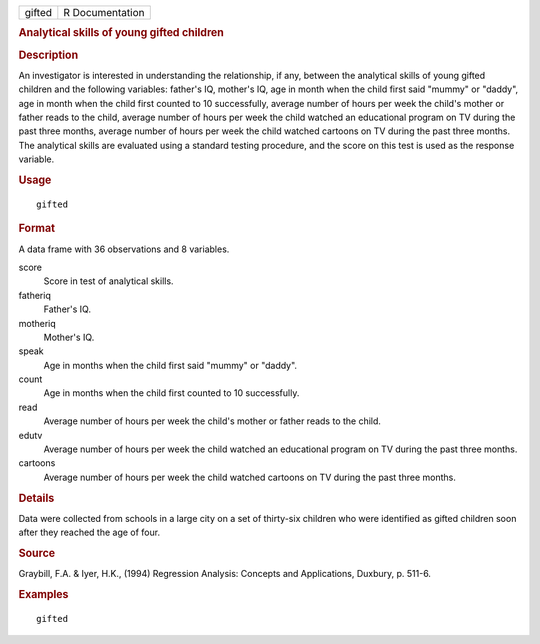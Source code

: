 .. container::

   .. container::

      ====== ===============
      gifted R Documentation
      ====== ===============

      .. rubric:: Analytical skills of young gifted children
         :name: analytical-skills-of-young-gifted-children

      .. rubric:: Description
         :name: description

      An investigator is interested in understanding the relationship,
      if any, between the analytical skills of young gifted children and
      the following variables: father's IQ, mother's IQ, age in month
      when the child first said "mummy" or "daddy", age in month when
      the child first counted to 10 successfully, average number of
      hours per week the child's mother or father reads to the child,
      average number of hours per week the child watched an educational
      program on TV during the past three months, average number of
      hours per week the child watched cartoons on TV during the past
      three months. The analytical skills are evaluated using a standard
      testing procedure, and the score on this test is used as the
      response variable.

      .. rubric:: Usage
         :name: usage

      ::

         gifted

      .. rubric:: Format
         :name: format

      A data frame with 36 observations and 8 variables.

      score
         Score in test of analytical skills.

      fatheriq
         Father's IQ.

      motheriq
         Mother's IQ.

      speak
         Age in months when the child first said "mummy" or "daddy".

      count
         Age in months when the child first counted to 10 successfully.

      read
         Average number of hours per week the child's mother or father
         reads to the child.

      edutv
         Average number of hours per week the child watched an
         educational program on TV during the past three months.

      cartoons
         Average number of hours per week the child watched cartoons on
         TV during the past three months.

      .. rubric:: Details
         :name: details

      Data were collected from schools in a large city on a set of
      thirty-six children who were identified as gifted children soon
      after they reached the age of four.

      .. rubric:: Source
         :name: source

      Graybill, F.A. & Iyer, H.K., (1994) Regression Analysis: Concepts
      and Applications, Duxbury, p. 511-6.

      .. rubric:: Examples
         :name: examples

      ::

         gifted
